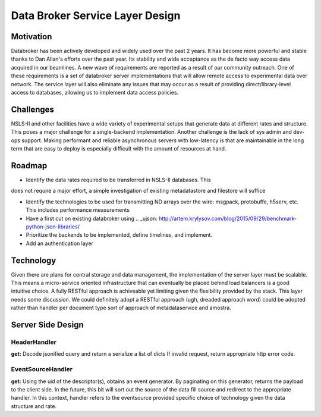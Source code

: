 =================================
Data Broker Service Layer Design
=================================

Motivation
==========

Databroker has been actively developed and widely used over the past 2 years. 
It has become more powerful and stable thanks to Dan Allan's efforts over the
past year. Its stability and wide acceptance as the de facto way access data
acquired in our beamlines. A new wave of requirements are reported as a result
of our community outreach. One of these requirements is a set of databroker
server implementations that will allow remote access to experimental data over
network. The service layer will also eliminate any issues that may occur as a
result of providing direct/library-level access to databases, allowing 
us to implement data access policies.

Challenges
===========

NSLS-II and other facilities have a wide variety of experimental setups that
generate data at different rates and structure. This poses a major challenge
for a single-backend implementation. Another challenge is the lack of sys admin
and dev-ops support. Making performant and reliable asynchronous servers with 
low-latency is that are maintainable in the long term that are easy to deploy
is especially difficult with the amount of resources at hand.


Roadmap
===========

- Identify the data rates required to be transferred in NSLS-II databases. This
does not require a major effort, a simple investigation of existing metadatastore
and filestore will suffice

- Identify the technologies to be used for transmitting ND arrays over the wire:
  msgpack, protobuffe, h5serv, etc. This includes performance measurements 

- Have a first cut on existing databroker using .. _ujson: http://artem.krylysov.com/blog/2015/09/29/benchmark-python-json-libraries/

- Prioritize the backends to be implemented, define timelines, and implement.

- Add an authentication layer


Technology
=============

Given there are plans for central storage and data management, the implementation
of the server layer must be scalable. This means a micro-service oriented
infrastructure that can eventually be placed behind load balancers is a good
intuitive choice. A fully RESTful approach is achiveable yet limiting given the
flexibility provided by the stack. This layer needs some discussion. We could
definitely adopt a RESTful approach (ugh, dreaded approach word) could be
adopted rather than handler per document type sort of approach of metadataservice
and amostra.

Server Side Design
===================

HeaderHandler
------------

**get:** Decode jsonified query and return a serialize a list of dicts
If invalid request, return appropriate http error code.


EventSourceHandler
------------------

**get:** Using the uid of the descriptor(s), obtains an event generator.
By paginating on this generator, returns the payload to the client side.
In the future, this bit will sort out the source of the data fill source
and redirect to the appropriate handler. In this context, handler refers to
the eventsource provided specific choice of technology given the data structure
and rate.

